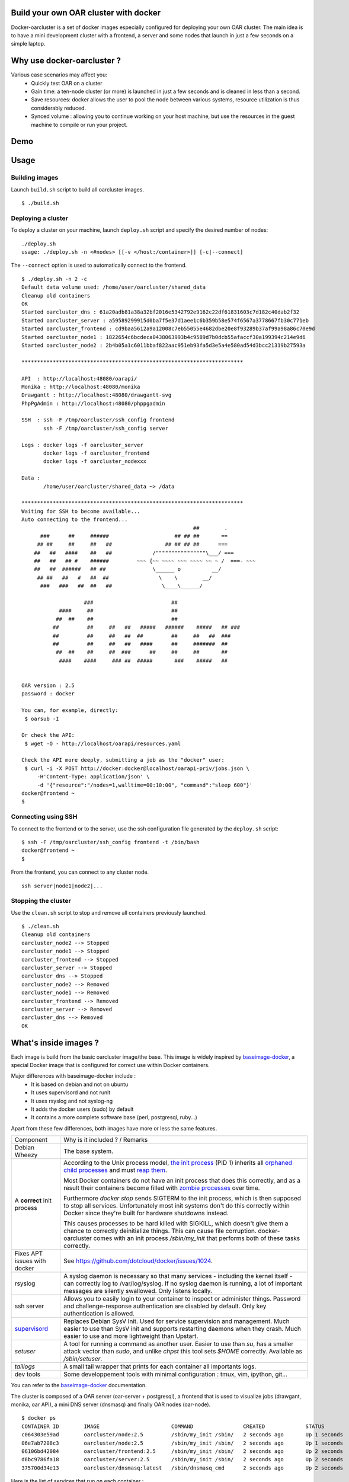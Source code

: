 Build your own OAR cluster with docker
--------------------------------------

Docker-oarcluster is a set of docker images especially configured for deploying
your own OAR cluster. The main idea is to have a mini development cluster with
a frontend, a server and some nodes that launch in just a few seconds on a
simple laptop.


Why use docker-oarcluster ?
---------------------------

Various case scenarios may affect you:
 - Quickly test OAR on a cluster
 - Gain time: a ten-node cluster (or more) is launched in just a
   few seconds and is cleaned in less than a second.
 - Save resources: docker allows the user to pool the node between
   various systems, resource utilization is thus considerably reduced.
 - Synced volume : allowing you to continue working on your host machine, but
   use the resources in the guest machine to compile or run your project.


Demo
----

.. image:: images/screenshot.png
    :align: center
    :target: https://asciinema.org/a/8353


Usage
-----

Building images
~~~~~~~~~~~~~~~

Launch ``build.sh`` script to build all oarcluster images.

::

    $ ./build.sh


Deploying a cluster
~~~~~~~~~~~~~~~~~~~

To deploy a cluster on your machine, launch ``deploy.sh`` script
and specify the desired number of nodes::

    ./deploy.sh
    usage: ./deploy.sh -n <#nodes> [[-v </host:/container>]] [-c|--connect]

The ``--connect`` option is used to automatically connect to the frontend.

::

    $ ./deploy.sh -n 2 -c
    Default data volume used: /home/user/oarcluster/shared_data
    Cleanup old containers
    OK
    Started oarcluster_dns : 61a20adb81a38a32bf2016e5342792e9162c22df61831603c7d182c40dab2f32
    Started oarcluster_server : a59589299915d0ba7f5e37d1aee1c6b359b58e574f6567a3778667fb30c771eb
    Started oarcluster_frontend : cd9baa5612a9a12008c7eb55055e4682dbe20e8f93289b37af99a98a86c70e9d
    Started oarcluster_node1 : 1822654c6bcdeca0438063993b4c9589d7b0dcb55afaccf30a199394c214e9d6
    Started oarcluster_node2 : 2b4b05a1c6011bbaf822aac951eb93fa5d3e5a4e580ad54d3bcc21319b27593a

    ***********************************************************************

    API  : http://localhost:48080/oarapi/
    Monika : http://localhost:48080/monika
    Drawgantt : http://localhost:48080/drawgantt-svg
    PhpPgAdmin : http://localhost:48080/phppgadmin

    SSH  : ssh -F /tmp/oarcluster/ssh_config frontend
           ssh -F /tmp/oarcluster/ssh_config server

    Logs : docker logs -f oarcluster_server
           docker logs -f oarcluster_frontend
           docker logs -f oarcluster_nodexxx

    Data :
           /home/user/oarcluster/shared_data ~> /data

    ***********************************************************************
    Waiting for SSH to become available...
    Auto connecting to the frontend...
                                                           ##        .
          ###      ##     ######                     ## ## ##       ==
         ## ##     ##     ##   ##                 ## ## ## ##      ===
        ##   ##   ####    ##   ##             /""""""""""""""""\___/ ===
        ##   ##   ## #    ######         ~~~ {~~ ~~~~ ~~~ ~~~~ ~~ ~ /  ===- ~~~
        ##   ##  ######   ## ##               \______ o          __/
         ## ##   ##   #   ##  ##                \    \        __/
          ###   ###   ##  ##   ##                \____\______/

                        ###                         ##
                ####     ##                         ##
               ##  ##    ##                         ##
              ##         ##     ##   ##   #####   ######    #####   ## ###
              ##         ##     ##   ##  ##         ##     ##   ##  ###
              ##         ##     ##   ##   ####      ##     #######  ##
               ##  ##    ##     ##  ###      ##     ##     ##       ##
                ####    ####     ### ##  #####       ###    #####   ##


    OAR version : 2.5
    password : docker

    You can, for example, directly:
     $ oarsub -I

    Or check the API:
     $ wget -O - http://localhost/oarapi/resources.yaml

    Check the API more deeply, submitting a job as the "docker" user:
     $ curl -i -X POST http://docker:docker@localhost/oarapi-priv/jobs.json \
         -H'Content-Type: application/json' \
         -d '{"resource":"/nodes=1,walltime=00:10:00", "command":"sleep 600"}'
    docker@frontend ~
    $

Connecting using SSH
~~~~~~~~~~~~~~~~~~~~

To connect to the frontend or to the server, use the ssh configuration
file generated by the ``deploy.sh`` script::

    $ ssh -F /tmp/oarcluster/ssh_config frontend -t /bin/bash
    docker@frontend ~
    $

From the frontend, you can connect to any cluster node.

::

    ssh server|node1|node2|...


Stopping the cluster
~~~~~~~~~~~~~~~~~~~~

Use the ``clean.sh`` script to stop and remove
all containers previously launched.

::

    $ ./clean.sh
    Cleanup old containers
    oarcluster_node2 --> Stopped
    oarcluster_node1 --> Stopped
    oarcluster_frontend --> Stopped
    oarcluster_server --> Stopped
    oarcluster_dns --> Stopped
    oarcluster_node2 --> Removed
    oarcluster_node1 --> Removed
    oarcluster_frontend --> Removed
    oarcluster_server --> Removed
    oarcluster_dns --> Removed
    OK

What's inside images ?
----------------------

Each image is build from the basic oarcluster image/the base. This image is
widely inspired by `baseimage-docker`_, a special Docker image
that is configured for correct use within Docker containers.

Major differences with baseimage-docker include :
 - It is based on debian and not on ubuntu
 - It uses supervisord and not runit
 - It uses rsyslog and not syslog-ng
 - It adds the docker users (sudo) by default
 - It contains a more complete software base (perl, postgresql, ruby...)

Apart from these few differences, both images have more or less the same features.

+------------------------------+--------------------------------------------------------------------+
|          Component           |                   Why is it included ? / Remarks                   |
+------------------------------+--------------------------------------------------------------------+
| Debian Wheezy                | The base system.                                                   |
+------------------------------+--------------------------------------------------------------------+
|                              |                                                                    |
| A **correct** init process   | According to the Unix process model, `the init process`_ (PID 1)   |
|                              | inherits all `orphaned child processes`_ and must `reap them`_.    |
|                              |                                                                    |
|                              | Most Docker containers do not have an init process that does this  |
|                              | correctly, and as a result their containers become filled with     |
|                              | `zombie processes`_ over time.                                     |
|                              |                                                                    |
|                              | Furthermore `docker stop` sends SIGTERM to the init process, which |
|                              | is then supposed to stop all services. Unfortunately most init     |
|                              | systems don't do this correctly within Docker since they're built  |
|                              | for hardware shutdowns instead.                                    |
|                              |                                                                    |
|                              | This causes processes to be hard killed with SIGKILL, which        |
|                              | doesn't give them a chance to correctly deinitialize things.       |
|                              | This can cause file corruption. docker-oarcluster comes with an    |
|                              | init process `/sbin/my_init` that performs both of these tasks     |
|                              | correctly.                                                         |
+------------------------------+--------------------------------------------------------------------+
| Fixes APT issues with docker | See https://github.com/dotcloud/docker/issues/1024.                |
+------------------------------+--------------------------------------------------------------------+
| rsyslog                      | A syslog daemon is necessary so that many services - including     |
|                              | the kernel itself - can correctly log to /var/log/syslog.          |
|                              | If no syslog daemon is running, a lot of important messages        |
|                              | are silently swallowed. Only listens locally.                      |
+------------------------------+--------------------------------------------------------------------+
| ssh server                   | Allows you to easily login to your container to inspect or         |
|                              | administer things. Password and challenge-response authentication  |
|                              | are disabled by default. Only key authentication is allowed.       |
+------------------------------+--------------------------------------------------------------------+
| `supervisord`_               | Replaces Debian SysV Init. Used for service supervision and        |
|                              | management. Much easier to use than SysV init and supports         |
|                              | restarting daemons when they crash. Much easier to use and         |
|                              | more lightweight than Upstart.                                     |
+------------------------------+--------------------------------------------------------------------+
| `setuser`                    | A tool for running a command as another user. Easier to use than   |
|                              | `su`, has a smaller attack vector than `sudo`, and unlike `chpst`  |
|                              | this tool sets `$HOME` correctly. Available as `/sbin/setuser`.    |
+------------------------------+--------------------------------------------------------------------+
| `taillogs`                   | A small tail wrapper that prints for each container all            |
|                              | importants logs.                                                   |
+------------------------------+--------------------------------------------------------------------+
| dev tools                    | Some developpement tools with minimal configuration : tmux, vim,   |
|                              | ipython, git...                                                    |
+------------------------------+--------------------------------------------------------------------+

You can refer to the `baseimage-docker`_ documentation.

The cluster is composed of a OAR server (oar-server + postgresql), a frontend
that is used to visualize jobs (drawgant, monika, oar API), a mini DNS server
(dnsmasq) and finally OAR nodes (oar-node).

::

    $ docker ps
    CONTAINER ID        IMAGE                       COMMAND                CREATED             STATUS              PORTS                                              NAMES
    c064303e59ad        oarcluster/node:2.5         /sbin/my_init /sbin/   2 seconds ago       Up 1 seconds                                                           oarcluster_node2
    06e7ab7208c3        oarcluster/node:2.5         /sbin/my_init /sbin/   2 seconds ago       Up 1 seconds                                                           oarcluster_node1
    06106bd42084        oarcluster/frontend:2.5     /sbin/my_init /sbin/   2 seconds ago       Up 2 seconds        127.0.0.1:48080->80/tcp, 127.0.0.1:49218->22/tcp   oarcluster_frontend
    d6bc9786fa18        oarcluster/server:2.5       /sbin/my_init /sbin/   2 seconds ago       Up 2 seconds        127.0.0.1:49217->22/tcp                            oarcluster_server
    375700d34e13        oarcluster/dnsmasq:latest   /sbin/dnsmasq_cmd      2 seconds ago       Up 2 seconds                                                           oarcluster_dns

Here is the list of services that run on each container :

**Frontend**::

    docker@frontend ~ $ supervisorctl status
    apache2                          RUNNING    pid 44, uptime 0:01:33
    rsyslogd                         RUNNING    pid 42, uptime 0:01:33
    sshd                             RUNNING    pid 43, uptime 0:01:33

**Server**::

    $ supervisorctl status
    oar-server                       RUNNING    pid 69, uptime 0:02:26
    postgresql                       RUNNING    pid 43, uptime 0:02:28
    rsyslogd                         RUNNING    pid 44, uptime 0:02:28
    sshd                             RUNNING    pid 46, uptime 0:02:28

**Node**::

    $ supervisorctl status
    oar-node                         RUNNING    pid 45, uptime 0:02:49
    rsyslogd                         RUNNING    pid 43, uptime 0:02:49
    sshd                             RUNNING    pid 44, uptime 0:02:49

**Nameserver**: The nameserver only runs dnsmasq process.

Security
--------

Docker-oarcluster is a development project and a testing one. It is in no way secure.
Besides, the private ssh key used is also insecured since it is public (you can find it in the sources).


Build your own oarcluster/base image
------------------------------------

To build a docker base image, we use our appliance building tool : `Kameleon`_

Start by installing kameleon ::

    $ gem install kameleon-builder

The kameleon recipe can be found directly in the sources::

    $ cd images/base
    $ sudo make build

Once done, you can test your image::

    $ docker images | grep oarcluster/base
    $ oarcluster/base    latest    20db8cc7add3    About a minute ago    746.1 MB

::

    $ docker run -it --rm oarcluster/base echo "Hello"
    Hello


Related resources
-----------------

- `A minimal Ubuntu base image modified for Docker-friendliness`_
- `Got a Minute? Spin up a Spark cluster on your laptop with Docker`_

.. _`Kameleon`: http://kameleon.readthedocs.org/en/latest/
.. _`the init process`: https://en.wikipedia.org/wiki/Init
.. _`orphaned child processes`: https://en.wikipedia.org/wiki/Orphan_process
.. _`reap them`: https://en.wikipedia.org/wiki/Wait_(system_call)
.. _`zombie processes`: https://en.wikipedia.org/wiki/Zombie_process
.. _`supervisord`: http://supervisord.org/
.. _`baseimage-docker`: http://phusion.github.io/baseimage-docker/
.. _`A minimal Ubuntu base image modified for Docker-friendliness`: http://phusion.github.io/baseimage-docker/
.. _`Got a Minute? Spin up a Spark cluster on your laptop with Docker`: https://amplab.cs.berkeley.edu/2013/10/23/got-a-minute-spin-up-a-spark-cluster-on-your-laptop-with-docker
